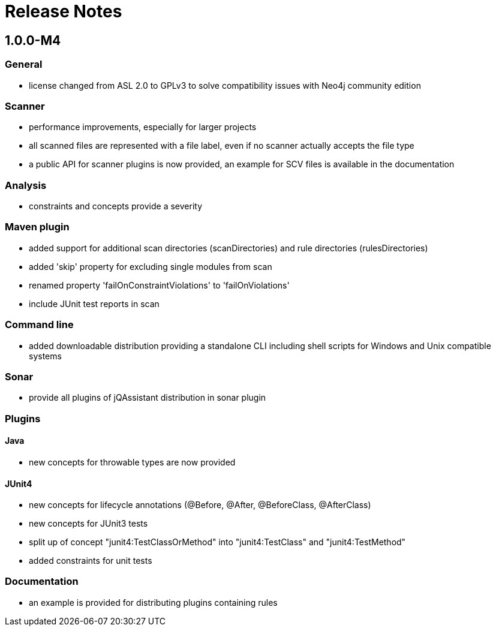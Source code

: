 = Release Notes

:numbered!:
== 1.0.0-M4

=== General
- license changed from ASL 2.0 to GPLv3 to solve compatibility issues with Neo4j community edition

=== Scanner
- performance improvements, especially for larger projects
- all scanned files are represented with a file label, even if no scanner actually accepts the file type
- a public API for scanner plugins is now provided, an example for SCV files is available in the documentation

=== Analysis
- constraints and concepts provide a severity

=== Maven plugin
- added support for additional scan directories (scanDirectories) and rule directories (rulesDirectories)
- added 'skip' property for excluding single modules from scan
- renamed property 'failOnConstraintViolations' to 'failOnViolations'
- include JUnit test reports in scan

=== Command line
- added downloadable distribution providing a standalone CLI including shell scripts for Windows and Unix compatible systems

=== Sonar
- provide all plugins of jQAssistant distribution in sonar plugin

=== Plugins
==== Java
- new concepts for throwable types are now provided

==== JUnit4
- new concepts for lifecycle annotations (@Before, @After, @BeforeClass, @AfterClass)
- new concepts for JUnit3 tests
- split up of concept "junit4:TestClassOrMethod" into "junit4:TestClass" and "junit4:TestMethod"
- added constraints for unit tests

=== Documentation
- an example is provided for distributing plugins containing rules


